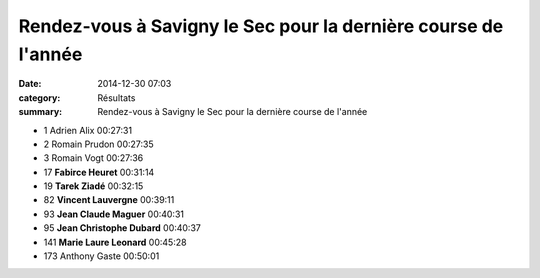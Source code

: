 Rendez-vous à Savigny le Sec pour la dernière course de l'année
===============================================================

:date: 2014-12-30 07:03
:category: Résultats
:summary: Rendez-vous à Savigny le Sec pour la dernière course de l'année

|Tarek-copie-1.jpg|

- 1 	Adrien Alix 	00:27:31
- 2 	Romain Prudon 	00:27:35
- 3 	Romain Vogt 	00:27:36
  	  	 
- 17 	**Fabirce Heuret** 	00:31:14
- 19 	**Tarek Ziadé** 	00:32:15
- 82 	**Vincent Lauvergne** 	00:39:11
- 93 	**Jean Claude Maguer** 	00:40:31
- 95 	**Jean Christophe Dubard** 	00:40:37
- 141 **Marie Laure Leonard** 	00:45:28
  	  	 
- 173 	Anthony Gaste 	00:50:01 




|savigny1.jpg|

.. |Tarek-copie-1.jpg| image:: http://assets.acr-dijon.org/old/httpidataover-blogcom0120862coursescourses-2015-tarek-copie-1.jpg
.. |savigny1.jpg| image:: http://assets.acr-dijon.org/old/httpimgover-blogcom500x2800120862coursescourses-2015-savigny1.jpg
